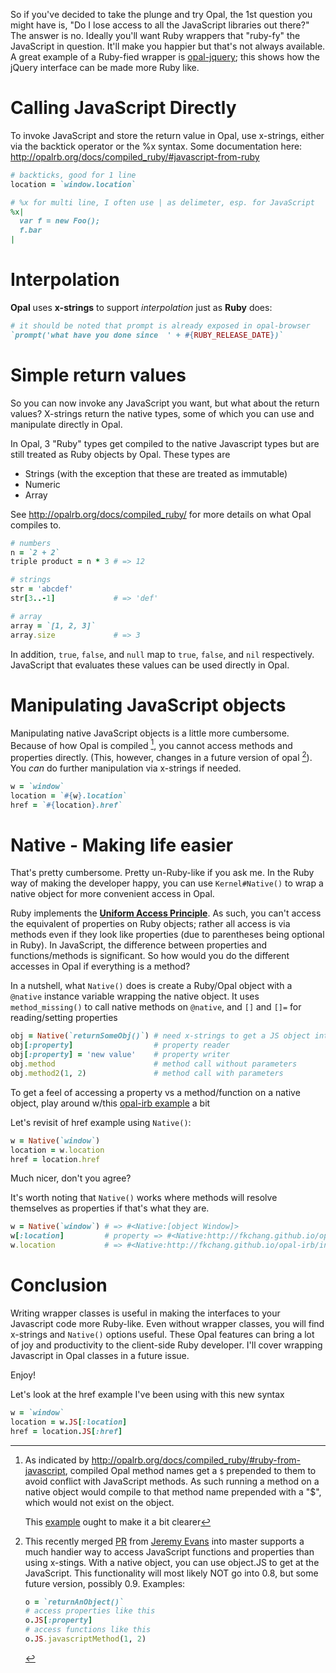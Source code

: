 #+OPTIONS: num:nil toc:nil

#+ATTR_HTML: :target "_blank"
So if you've decided to take the plunge and try Opal, the 1st question
you might have is, "Do I lose access to all the JavaScript libraries
out there?" The answer is no.  Ideally you'll want Ruby wrappers that
"ruby-fy" the  JavaScript in question.  It'll make you happier but that's not
always available.  A great example of a Ruby-fied wrapper is
[[https://github.com/opal/opal-jquery][opal-jquery]]; this shows how the jQuery interface can be made more Ruby like.

* Calling JavaScript Directly
#+ATTR_HTML: :target "_blank"
To invoke JavaScript and store the return value in Opal, use x-strings,
either via the backtick operator or the %x syntax.  Some documentation
here: http://opalrb.org/docs/compiled_ruby/#javascript-from-ruby

#+BEGIN_SRC ruby
# backticks, good for 1 line
location = `window.location`

# %x for multi line, I often use | as delimeter, esp. for JavaScript
%x|
  var f = new Foo();
  f.bar
|
#+END_SRC
* Interpolation

*Opal* uses *x-strings* to support /interpolation/ just as *Ruby* does:

#+BEGIN_SRC ruby
 # it should be noted that prompt is already exposed in opal-browser
 `prompt('what have you done since  ' + #{RUBY_RELEASE_DATE})`
#+END_SRC

* Simple return values
So you can now invoke any JavaScript you want, but what about the
return values?  X-strings return the native types, some of which you
can use and manipulate directly in Opal.

In Opal, 3 "Ruby" types get compiled to the native Javascript types but are still
treated as Ruby objects by Opal.  These types are
- Strings (with the exception that these are treated as immutable)
- Numeric
- Array

#+ATTR_HTML: :target "_blank"
See http://opalrb.org/docs/compiled_ruby/ for more
details on what Opal compiles to.

#+BEGIN_SRC ruby
# numbers
n = `2 + 2`
triple product = n * 3 # => 12

# strings
str = 'abcdef'
str[3..-1]             # => 'def'

# array
array = `[1, 2, 3]`
array.size             # => 3

#+END_SRC

In addition, ~true~, ~false~, and ~null~ map to ~true~, ~false~, and ~nil~
respectively. JavaScript that evaluates these values can be used
directly in Opal.

* Manipulating JavaScript objects

Manipulating native JavaScript objects is a little more cumbersome.
Because of how Opal is compiled [fn:CompiledOpal], you cannot access methods and
properties directly.  (This, however, changes in a future version of opal [fn:JS]).
You /can/ do further manipulation via x-strings if needed.

#+BEGIN_SRC ruby
w = `window`
location = `#{w}.location`
href = `#{location}.href`
#+END_SRC


* Native - Making life easier
That's pretty cumbersome. Pretty un-Ruby-like if you ask me. In the
Ruby way of making the developer happy, you can use ~Kernel#Native()~ to
wrap a native object for more convenient access in Opal.

#+ATTR_HTML: :target "_blank"
Ruby implements the [[http://en.wikipedia.org/wiki/Uniform_access_principle][*Uniform Access Principle*]]. As such, you can't
access the equivalent of properties on Ruby objects; rather all access is via
methods even if they look like properties (due to parentheses being
optional in Ruby). In JavaScript, the difference between properties and
functions/methods is significant.  So how would you do the different
accesses in Opal if everything is a method?

In a nutshell, what ~Native()~ does is create
a Ruby/Opal object with a ~@native~ instance variable wrapping the native object.  It uses
~method_missing()~ to call native methods on ~@native~, and ~[]~ and ~[]=~ for
reading/setting properties

#+BEGIN_SRC ruby
obj = Native(`returnSomeObj()`) # need x-strings to get a JS object into opal
obj[:property]                  # property reader
obj[:property] = 'new value'    # property writer
obj.method                      # method call without parameters
obj.method2(1, 2)               # method call with parameters
#+END_SRC

#+ATTR_HTML: :target "_blank"
To get a feel of accessing a property vs a method/function on a native object, play
around w/this  [[http://fkchang.github.io/opal-irb/index-embeddable.html#code:w%20%3D%20Native(%60window%60)%0Aw.prompt%20%20%20%23%20calls%20method%2C%20pops%20up%20empty%20prompt%0Aw%5B%3Aprompt%5D%20%23%20give%20you%20back%20the%20function%20that%20is%20in%20the%20property][opal-irb example]] a bit

Let's revisit of href example using ~Native()~:

#+BEGIN_SRC ruby
w = Native(`window`)
location = w.location
href = location.href
#+END_SRC

Much nicer, don't you agree?

It's worth noting that ~Native()~ works where methods will resolve themselves as properties if that's what they are.

#+BEGIN_SRC ruby
w = Native(`window`) # => #<Native:[object Window]>
w[:location]         # property => #<Native:http://fkchang.github.io/opal-irb/index-embeddable.html>
w.location           # => #<Native:http://fkchang.github.io/opal-irb/index-embeddable.html>
#+END_SRC

* Conclusion
Writing wrapper classes is useful in making the interfaces to your Javascript code
more Ruby-like.   Even without wrapper classes, you will find x-strings and ~Native()~ options useful.
These Opal features can bring a lot of joy and productivity to the
client-side Ruby developer. I'll cover wrapping Javascript in Opal
classes in a future issue.

Enjoy!

[fn:CompiledOpal]
#+ATTR_HTML: :target "_blank"
As indicated by
http://opalrb.org/docs/compiled_ruby/#ruby-from-javascript, compiled
Opal method names get a ~$~ prepended to them to avoid conflict with
JavaScript methods.  As such running a method on a native object would
compile to that method name prepended with a "$", which would not exist on the object.
#+ATTR_HTML: :target "_blank"
This [[http://opalrb.org/try/?code:w%20%3D%20%60window%60%0Aw.location][example]]  ought to make it a bit clearer  


[fn:JS]
#+ATTR_HTML: :target "_blank"
This recently merged [[https://github.com/opal/opal/pull/879][PR]] from [[https://github.com/jeremyevans][Jeremy Evans]] into master
supports a much handier way to access JavaScript functions and
properties than using x-stings.  With a native object, you can use
object.JS to get at the JavaScript.  This functionality will most
likely NOT go into 0.8, but some future version, possibly 0.9. Examples:
#+BEGIN_SRC ruby
o = `returnAnObject()`
# access properties like this
o.JS[:property]
# access functions like this
o.JS.javascriptMethod(1, 2)
#+END_SRC

Let's look at the href example I've been using with this new syntax
#+BEGIN_SRC ruby
w = `window`
location = w.JS[:location]
href = location.JS[:href]
#+END_SRC

